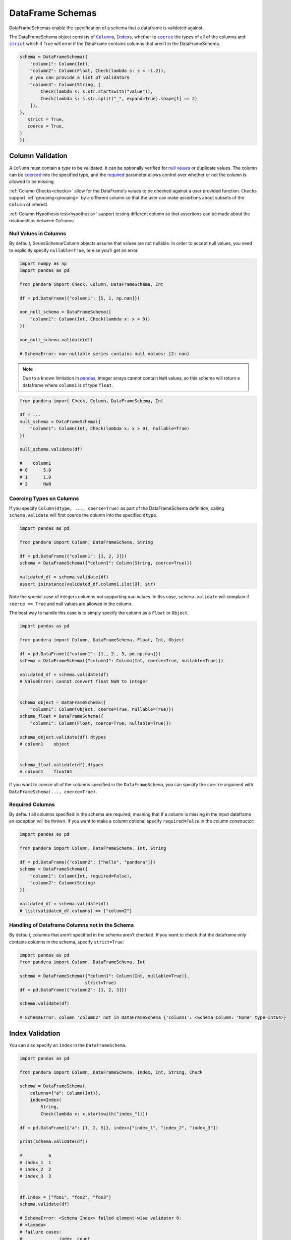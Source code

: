 .. pandera documentation for DataFrameSchemas

.. _DataFrameSchemas:

DataFrame Schemas
=================

DataFrameSchemas enable the specification of a schema that a dataframe is
validated against.

The DataFrameSchema object consists of |column|_\s, |index|_\s, whether to
|coerced|_ the types of all of the columns and |strict|_ which if True will
error if the DataFrame contains columns that aren’t in the DataFrameSchema.


.. |column| replace:: ``Column``
.. |index| replace:: ``Index``
.. |coerced| replace:: ``coerce``
.. |strict| replace:: ``strict``

.. code:: python

   schema = DataFrameSchema({
       "column1": Column(Int),
       "column2": Column(Float, Check(lambda s: s < -1.2)),
       # you can provide a list of validators
       "column3": Column(String, [
           Check(lambda s: s.str.startswith("value")),
           Check(lambda s: s.str.split("_", expand=True).shape[1] == 2)
       ]),
   },
      strict = True,
      coerce = True,
   )
   })

.. _column:

Column Validation
-----------------

A ``Column`` must contain a *type* to be validated. It can be optionally
verified for `null values`_ or duplicate values. The column can be coerced_ into
the specified type, and the required_ parameter allows control over whether or
not the column is allowed to be missing.

:ref:`Column Checks<checks>` allow for the DataFrame's values to be
checked against a user provided function. ``Check``\ s support
:ref:`grouping<grouping>` by a different column so that the user can make
assertions about subsets of the ``Column`` of interest.

:ref:`Column Hypothesis test<hypothesis>` support testing different
column so that assertions can be made about the relationships between
``Column``\s.

.. _null values:

Null Values in Columns
~~~~~~~~~~~~~~~~~~~~~~

By default, SeriesSchema/Column objects assume that values are not
nullable. In order to accept null values, you need to explicitly specify
``nullable=True``, or else you’ll get an error.

.. code:: python

   import numpy as np
   import pandas as pd

   from pandera import Check, Column, DataFrameSchema, Int

   df = pd.DataFrame({"column1": [5, 1, np.nan]})

   non_null_schema = DataFrameSchema({
       "column1": Column(Int, Check(lambda x: x > 0))
   })

   non_null_schema.validate(df)

   # SchemaError: non-nullable series contains null values: {2: nan}

.. note:: Due to a known limitation in
    `pandas <http://pandas.pydata.org/pandas-docs/stable/gotchas.html#support-for-integer-na>`__,
    integer arrays cannot contain ``NaN`` values, so this schema will return
    a dataframe where ``column1`` is of type ``float``.

.. code:: python

   from pandera import Check, Column, DataFrameSchema, Int

   df = ...
   null_schema = DataFrameSchema({
       "column1": Column(Int, Check(lambda x: x > 0), nullable=True)
   })

   null_schema.validate(df)

   #    column1
   # 0      5.0
   # 1      1.0
   # 2      NaN

.. _coerced:

Coercing Types on Columns
~~~~~~~~~~~~~~~~~~~~~~~~~

If you specify ``Column(dtype, ..., coerce=True)`` as part of the
DataFrameSchema definition, calling ``schema.validate`` will first
coerce the column into the specified ``dtype``.

.. code:: python

   import pandas as pd

   from pandera import Column, DataFrameSchema, String

   df = pd.DataFrame({"column1": [1, 2, 3]})
   schema = DataFrameSchema({"column1": Column(String, coerce=True)})

   validated_df = schema.validate(df)
   assert isinstance(validated_df.column1.iloc[0], str)

Note the special case of integers columns not supporting ``nan`` values.
In this case, ``schema.validate`` will complain if ``coerce == True``
and null values are allowed in the column.

The best way to handle this case is to simply specify the column as a
``Float`` or ``Object``.

.. code:: python

   import pandas as pd

   from pandera import Column, DataFrameSchema, Float, Int, Object

   df = pd.DataFrame({"column1": [1., 2., 3, pd.np.nan]})
   schema = DataFrameSchema({"column1": Column(Int, coerce=True, nullable=True)})

   validated_df = schema.validate(df)
   # ValueError: cannot convert float NaN to integer


   schema_object = DataFrameSchema({
       "column1": Column(Object, coerce=True, nullable=True)})
   schema_float = DataFrameSchema({
       "column1": Column(Float, coerce=True, nullable=True)})

   schema_object.validate(df).dtypes
   # column1    object


   schema_float.validate(df).dtypes
   # column1    float64

If you want to coerce all of the columns specified in the
``DataFrameSchema``, you can specify the ``coerce`` argument with
``DataFrameSchema(..., coerce=True)``.

.. _required:

Required Columns
~~~~~~~~~~~~~~~~

By default all columns specified in the schema are required, meaning
that if a column is missing in the input dataframe an exception will be
thrown. If you want to make a column optional specify ``required=False``
in the column constructor:

.. code:: python

   import pandas as pd

   from pandera import Column, DataFrameSchema, Int, String

   df = pd.DataFrame({"column2": ["hello", "pandera"]})
   schema = DataFrameSchema({
       "column1": Column(Int, required=False),
       "column2": Column(String)
   })

   validated_df = schema.validate(df)
   # list(validated_df.columns) == ["column2"]

.. _strict:

Handling of Dataframe Columns not in the Schema
~~~~~~~~~~~~~~~~~~~~~~~~~~~~~~~~~~~~~~~~~~~~~~~

By default, columns that aren’t specified in the schema aren’t checked.
If you want to check that the dataframe *only* contains columns in the
schema, specify ``strict=True``:

.. code:: python

   import pandas as pd
   from pandera import Column, DataFrameSchema, Int

   schema = DataFrameSchema({"column1": Column(Int, nullable=True)},
                            strict=True)
   df = pd.DataFrame({"column2": [1, 2, 3]})

   schema.validate(df)

   # SchemaError: column 'column2' not in DataFrameSchema {'column1': <Schema Column: 'None' type=int64>}

.. _index:

Index Validation
----------------

You can also specify an ``Index`` in the ``DataFrameSchema``.

.. code:: python

   import pandas as pd

   from pandera import Column, DataFrameSchema, Index, Int, String, Check

   schema = DataFrameSchema(
       columns={"a": Column(Int)},
       index=Index(
           String,
           Check(lambda x: x.startswith("index_"))))

   df = pd.DataFrame({"a": [1, 2, 3]}, index=["index_1", "index_2", "index_3"])

   print(schema.validate(df))

   #          a
   # index_1  1
   # index_2  2
   # index_3  3


   df.index = ["foo1", "foo2", "foo3"]
   schema.validate(df)

   # SchemaError: <Schema Index> failed element-wise validator 0:
   # <lambda>
   # failure cases:
   #              index  count
   # failure_case
   # foo1           [0]      1
   # foo2           [1]      1
   # foo3           [2]      1